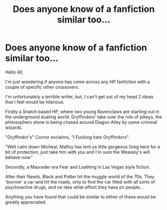 #+TITLE: Does anyone know of a fanfiction similar too...

* Does anyone know of a fanfiction similar too...
:PROPERTIES:
:Author: swazzi123
:Score: 1
:DateUnix: 1479481245.0
:DateShort: 2016-Nov-18
:FlairText: Request
:END:
Hello All,

I'm just wondering if anyone has come across any HP fanfiction with a couple of specific other crossovers.

I'm unfortunately a terrible writer, but, I can't get out of my head 2 ideas that I feel would be hilarious.

Firstly a Snatch based HP, where two young Ravenclaws are starting out in the underground dueling world. Gryffindors' take over the role of pikeys, the philosophers stone is being chased around Diagon Alley by some criminal wizards.

"Gryffindor's" Cornor exclaims, "I Fucking hate Gryffindors".

"Well calm down Micheal, Malfoy has lent us little gorgeous Greg here for a bit of protection, just take him with you and I'm sure the Weasley's will behave now."

Secondly, a Maurader era Fear and Loathing in Las Vegas style fiction.

After their Newts, Black and Potter hit the muggle world of the 70s. They 'borrow' a car and hit the roads, only to find the car filled with all sorts of psychoactive drugs, and no idea what effect they have on people...

Anything you have found that could be similar to either of these would be greatly appreciated.

